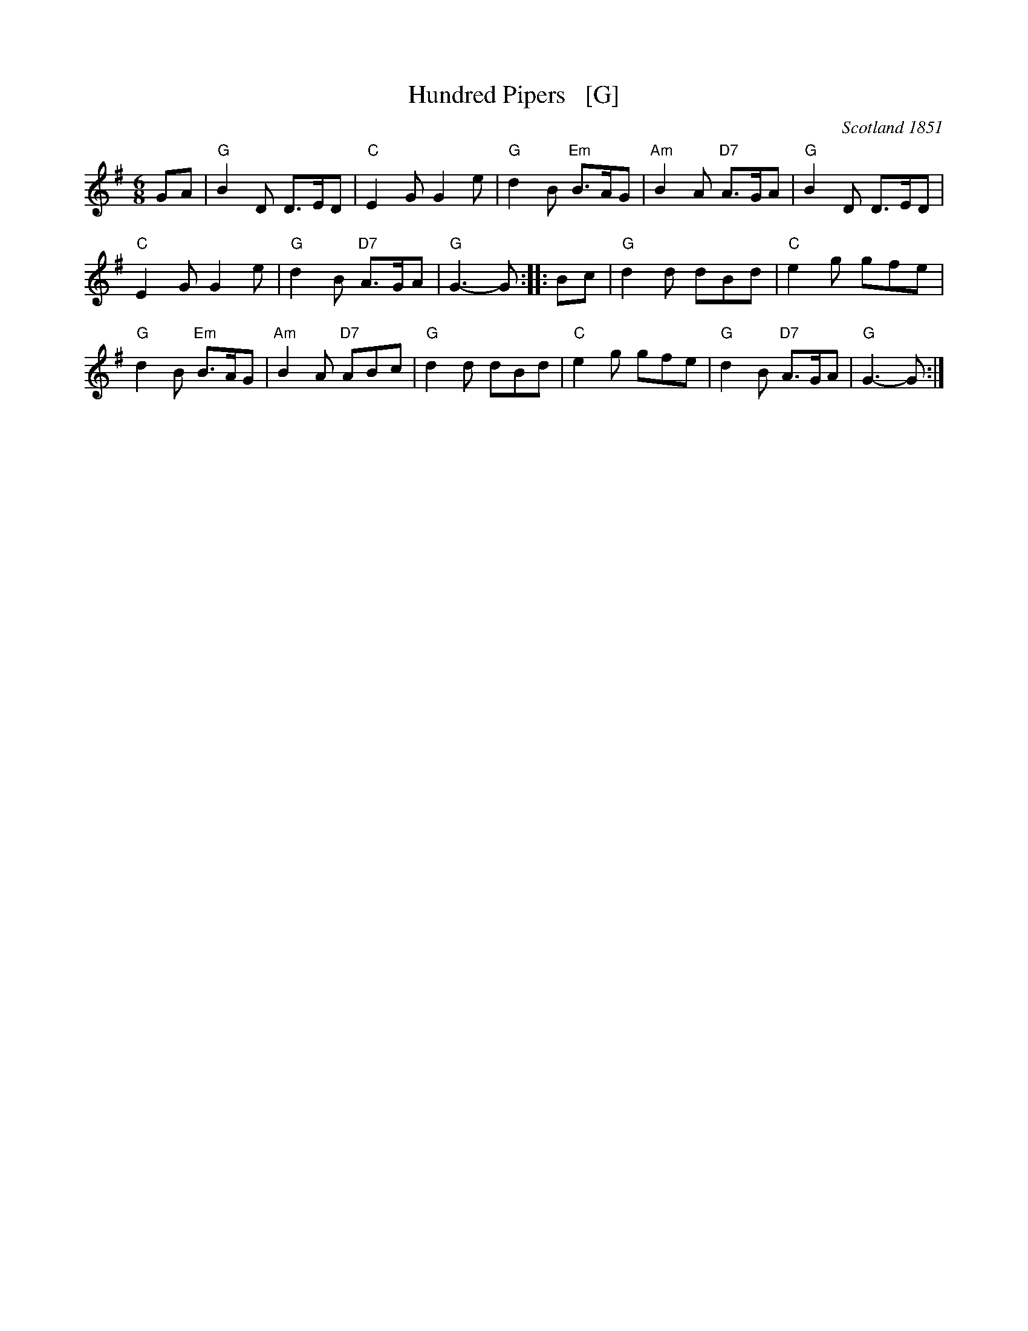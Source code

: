 X: 1
T: Hundred Pipers   [G]
R: jig, march
O: Scotland 1851
Z: John Chambers <jc:trillian.mit.edu>
M: 6/8
L: 1/8
K: G
GA |\
"G"B2D D>ED | "C"E2G G2e | "G"d2B "Em"B>AG | "Am"B2A "D7"A>GA | "G"B2D D>ED |
"C"E2G G2e | "G"d2B "D7"A>GA | "G"G3- G :: Bc | "G"d2d dBd | "C"e2g gfe |
"G"d2B "Em"B>AG | "Am"B2A "D7"ABc | "G"d2d dBd | "C"e2g gfe | "G"d2B "D7"A>GA | "G"G3- G :|
